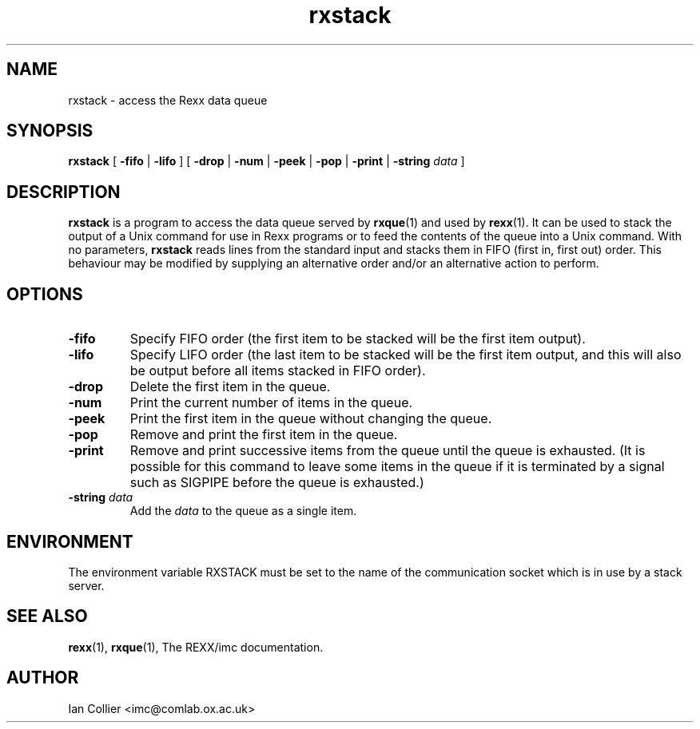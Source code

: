 .TH rxstack 1 "February 1999"
.SH NAME
rxstack \- access the Rexx data queue
.SH SYNOPSIS
.B rxstack
[
.B \-fifo
|
.B \-lifo
] [
.B \-drop
|
.B \-num
|
.B \-peek
|
.B \-pop
|
.B \-print
|
.BI \-string " data"
]
.SH DESCRIPTION
.B rxstack
is a program to access the data queue served by
.BR rxque (1)
and used by
.BR rexx (1).
It can be used to stack the output of a Unix command for use in
Rexx programs or to feed the contents of the queue into a Unix
command.  With no parameters,
.B rxstack
reads lines from the standard input and stacks them in FIFO
(first in, first out) order.  This behaviour may be modified by
supplying an alternative order and/or an alternative action
to perform.
.SH OPTIONS
.TP
.B \-fifo
Specify FIFO order (the first item to be stacked will be the first
item output).
.TP
.B \-lifo
Specify LIFO order (the last item to be stacked will be the first
item output, and this will also be output before all items stacked
in FIFO order).
.TP
.B \-drop
Delete the first item in the queue.
.TP
.B \-num
Print the current number of items in the queue.
.TP
.B \-peek
Print the first item in the queue without changing the queue.
.TP
.B \-pop
Remove and print the first item in the queue.
.TP
.B \-print
Remove and print successive items from the queue until the queue
is exhausted.  (It is possible for this command to leave some
items in the queue if it is terminated by a signal such as SIGPIPE
before the queue is exhausted.)
.TP
.BI \-string " data"
Add the
.I data
to the queue as a single item.
.SH ENVIRONMENT
The environment variable RXSTACK must be set to the name of the
communication socket which is in use by a stack server.
.SH SEE ALSO
.BR rexx (1), " rxque" (1),
The REXX/imc documentation.
.SH AUTHOR
Ian Collier <imc@comlab.ox.ac.uk>
